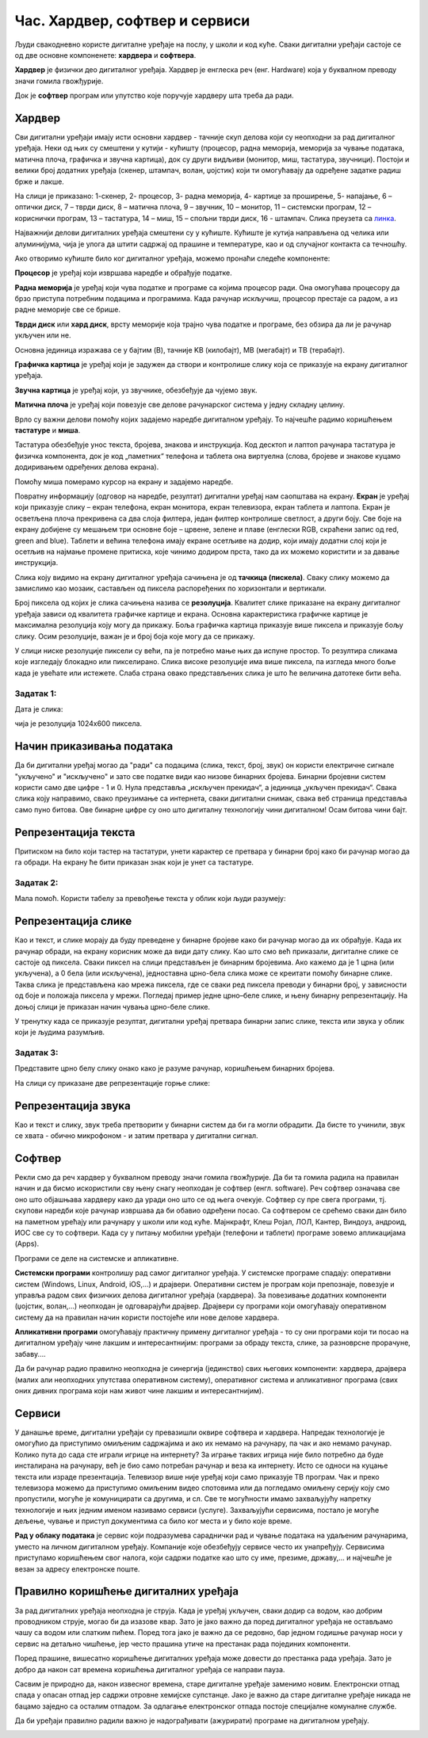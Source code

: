 Час. Хардвер, софтвер и сервиси
================================

.. infonote::

 На овом часу ћемо говорити о:
    •	физичким деловима дигиталних уређаја (хардверу);
    •	програмима (софтверу) и услугама (сервисима);
    •	начину приказивања података;
    •	одржавању и правилној употреби дигиталних уређаја.

Људи свакодневно користе дигиталне уређаје на послу, у школи и код куће. 
Сваки дигитални уређаји састоје се од две основне компоненете: **хардвера** и **софтвера**. 

**Хардвер** је физички део дигиталног уређаја. Хардвер је енглеска реч (енг. Hardware) која у буквалном преводу значи гомила гвожђурије.

Док је **софтвер** програм или упутство које поручује хардверу шта треба да ради.

Хардвер
-------
Сви дигитални уређаји имају исти основни хардвер - тачније скуп делова који су неопходни за рад дигиталног уређаја. Неки од њих су смештени у кутији - кућишту (процесор, радна меморија, меморија за чување података, матична плоча, графичка и звучна картица), док су други видљиви (монитор, миш, тастатура, звучници). Постоји и велики број додатних уређаја (скенер, штампач, волан, џојстик) који ти омогућавају да одређене задатке радиш брже и лакше. 

.. image:: ../../_images/L2S1.png
    :width: 700px
    :align: center  

На слици је приказано: 1-скенер, 2- процесор, 3- радна меморија, 4- картице за проширење, 5- напајање, 6 – оптички диск, 7 – тврди диск, 8 – матична плоча, 9 – звучник, 10 – монитор, 11 – системски програм, 12 –кориснички програм, 13 – тастатура, 14 – миш, 15 – спољни тврди диск,  16 - штампач. Слика преузета са `линка <https://commons.wikimedia.org/wiki/File:Personal_computer,_exploded_6.svg>`_.

Најважнији делови дигиталних уређаја смештени су у кућиште. Кућиште је кутија направљена од челика или алуминијума, чија је улога да штити садржај од прашине и температуре, као и од случајног контакта са течношћу. 

Ако отворимо кућиште било ког дигиталног уређаја, можемо пронаћи следеће компоненте:
  
.. image:: ../../_images/L2S25.png
    :width: 800px
    :align: center 


**Процесор** je уређај који извршава наредбе и обрађује податке.

**Радна меморија** je уређај који чува податке и програме са којима процесор ради. Она омогућава процесору да брзо приступа потребним подацима и програмима. Када рачунар искључиш, процесор престаје са радом, а из радне меморије све се брише.

**Тврди диск** или **хард диск**, врсту меморије која трајно чува податке и програме, без обзира да ли је рачунар укључен или не. 

Основна јединица изражава се у бајтим (B), тачније KB (килобајт), MB (мегабајт) и TB (терабајт). 

.. image:: ../../_images/L2S3.png
    :width: 700px
    :align: center


**Графичка картица** je уређај који је задужен да створи и контролише слику која се приказује на екрану дигиталног уређаја.

**Звучна картица** je уређај који, уз звучнике, обезбеђује да чујемо звук.

**Матична плоча** je уређај који повезује све делове рачунарског система у једну складну целину.

Врло су важни делови помоћу којих задајемо наредбе дигиталном уређају. То најчешће радимо коришћењем **тастатуре** и **миша**. 

Тастатура обезбеђује унос текста, бројева, знакова и инструкција. Код десктоп и лаптоп рачунара тастатура је физичка компонента, док је код „паметних“ телефона и таблета она виртуелна (слова, бројеве и знакове куцамо додиривањем одређених делова екрана).

Помоћу миша померамо курсор на екрану и задајемо наредбе.

Повратну информацију (одговор на наредбе, резултат) дигитални уређај нам саопштава на екрану. **Екран** је уређај који приказује слику – екран телефона, екран монитора, екран телевизора, екран таблета и лаптопа. Екран је осветљена плоча прекривена са два слоја филтера, један филтер контролише светлост, а други боју. Све боје на екрану добијене су мешањем три основне боје – црвене, зелене и плаве (енглески RGB, скраћени запис од red, green and blue). 
Таблети и већина телефона имају екране осетљиве на додир, који имају додатни слој који је осетљив на најмање промене притиска, које чинимо додиром прста, тако да их можемо користити и за давање инструкција. 

Слика коју видимо на екрану дигиталног уређаја сачињена је од **тачкица (пискела)**. Сваку слику можемо да замислимо као мозаик, састављен од пиксела распоређених по хоризонтали и вертикали. 

Број пиксела од којих је слика сачињена назива се **резолуција**. Квалитет слике приказане на екрану дигиталног уређаја зависи од квалитета графичке картице и екрана. Основна карактеристика графичке картице је максимална резолуција коју могу да прикажу. Боља графичка картица приказује више пиксела и приказује бољу слику. Осим резолуције, важан је и број боја које могу да се прикажу. 

У слици ниске резолуције пиксели су већи, па је потребно мање њих да испуне простор. То резултира сликама које изгледају блокадно или пикселирано. Слика високе резолуције има више пиксела, па изгледа много боље када је увећате или истежете. Слаба страна овако представљених слика је што ће величина датотеке бити већа.


Задатак 1:  
~~~~~~~~~~

Дата је слика:

.. image:: ../../_images/L2S4.jpg
    :width: 600px
    :align: center
 
чија је резолуција 1024x600 пиксела. 

.. fillintheblank:: L2P1

    Колико слика има тачкица по хоризонтали дигиталног уређаја? Унеси одговор. 

    Одговор: |blank|

    - :1024: Тачно
      :x: Одговор није тачан.

.. fillintheblank:: L2P2

    Колико слика има тачкица по вертикали дигиталног уређаја? Унеси одговор. 

    Одговор: |blank|

    - :600: Тачно
      :x: Одговор није тачан.

.. fillintheblank:: L2P3

    Колико је употребљено пиксела за приказивање ове слике? Унеси одговор. **Мала помоћ:** Подсети се како се израчунава површина правоугаоника. 

    Одговор: |blank|

    - :614400: Тачно
      :x: Одговор није тачан.


Начин приказивања података
--------------------------

Да би дигитални уређај могао да "ради" са подацима (слика, текст, број, звук) он користи електричне сигнале "укључено" и "искључено" и зато све податке види као низове бинарних бројева. Бинарни бројевни систем користи само две цифре - 1 и 0. Нула представља „искључен прекидач“, а јединица „укључен прекидач“. Свака слика коју направимо, свако преузимање са интернета, сваки дигитални снимак, свака веб страница представља само пуно битова. Ове бинарне цифре су оно што дигиталну технологију чини дигиталном! Осам битова чини бајт.
 

Репрезентација текста
---------------------

Притиском на било који тастер на тастатури, унети карактер се претвара у бинарни број како би рачунар могао да га обради. На екрану ће бити приказан знак који је унет са тастатуре.

Задатак 2:
~~~~~~~~~~

.. fillintheblank:: L2P4

    Пред тобом се налази решење 01010100 01110010 01100001 01110110 01100001 загонетке "Ја сам мала зелена, зечићу сам до рамена. Мене газе ноге босе, мене оштром косом косе." представљено у облику који рачунар разуме. Та реч је приказана преко бинарних бројева. 
    Унеси решење малим ћириличким писмом. 

    Одговор: |blank|

    - :трава: Тачно
      :x: Одговор није тачан.

Мала помоћ. Користи табелу за превођење текста у облик који људи разумеју:

.. image:: ../../_images/L2S6.png
    :width: 600px
    :align: center 

Репрезентација слике
--------------------

Као и текст, и слике морају да буду преведене у бинарне бројеве како би рачунар могао да их обрађује. Када их рачунар обради, на екрану корисник може да види дату слику. Као што смо већ приказали, дигиталне слике се састоје од пиксела. Сваки пиксел на слици представљен је бинарним бројевима. Ако кажемо да је 1 црна (или укључена), а 0 бела (или искључена), једноставна црно-бела слика може се креитати помоћу бинарне слике. Таква слика је представљена као мрежа пиксела, где се сваки ред пиксела преводи у бинарни број, у зависности од боје и положаја пиксела у мрежи. 
Погледај пример једне црно–беле слике, и њену бинарну репрезентацију. На доњој слици је приказан начин чувања црно-беле слике.

.. image:: ../../_images/L2S7.png
    :width: 600px
    :align: center 
 
У тренутку када се приказује резултат, дигитални уређај претвара бинарни запис слике, текста или звука у облик који је људима разумљив.

Задатак 3:
~~~~~~~~~~

Представите црно белу слику онако како је разуме рачунар, коришћењем бинарних бројева. 

.. image:: ../../_images/L2S9.png
    :width: 300px
    :align: center 

На слици су приказане две репрезентације горње слике:

.. image:: ../../_images/L2S15.png
    :width: 600px
    :align: center 

.. fillintheblank:: L2P5

    Унеси редни број слике која представља праву репрезентацију горње слике. 

    Одговор: |blank|

    - :1: Тачно
      :x: Одговор није тачан. 
  
Репрезентација звука
--------------------
Као и текст и слику, звук треба претворити у бинарни систем да би га могли обрадити. Да бисте то учинили, звук се хвата - обично микрофоном - и затим претвара у дигитални сигнал.

Софтвер
-------

Рекли смо да реч хардвер у буквалном преводу значи гомила гвожђурије. Да би та гомила радила на правилан начин и да бисмо искористили сву њену снагу неопходан је софтвер (енгл. software). Реч софтвер означава све оно што објашњава хардверу како да уради оно што се од њега очекује. Софтвер су пре свега програми, тј. скупови наредби које рачунар извршава да би обавио одређени посао. Са софтвером се срећемо сваки дан било на паметном урећају или рачунару у школи или код куће. Мајнкрафт, Клеш Ројал, ЛОЛ, Кантер, Виндоуз, андроид, ИОС све су то софтвери. 
Када су у питању мобилни уређаји (телефони и таблети) програме зовемо апликацијама (Apps).

Програми се деле на системске и апликативне. 

**Системски програми** контролишу рад самог дигиталног уређаја. У системске програме спадају: оперативни систем (Windows, Linux, Android, iOS,...) и драјвери. Оперативни систем је програм који препознаје, повезује и управља радом свих физичких делова дигиталног уређаја (хардвера). За повезивање додатних компоненти (џојстик, волан,...) неопходан је одговарајући драјвер. Драјвери су програми који омогућавају оперативном систему да на правилан начин користи постојеће или нове делове хардвера. 

**Апликативни програми** омогућавају практичну примену дигиталног уређаја - то су они програми који ти посао на дигиталном уређају чине лакшим и интересантнијим: програми за обраду текста, слике, за разноврсне прорачуне,  забаву....

Да би рачунар радио правилно неопходна је синергија (јединство) свих његових компоненти: хардвера, драјвера (малих али неопходних упутстава оперативном систему), оперативног система и апликативног програма (свих оних дивних програма који нам живот чине лакшим и интересантнијим).

Сервиси
-------

У данашње време, дигитални уређаји су превазишли оквире софтвера и хардвера. 
Напредак технологије је омогућио да приступимо омиљеним садржајима и ако их немамо на рачунару, па чак и ако немамо рачунар. Колико пута до сада сте играли игрице на интернету? За играње таквих игрица није било потребно да буде инсталирана на рачунару, већ је био само потребан рачунар и веза ка интернету. Исто се односи на куцање текста или израде презентација. Телевизор више није уређај који само приказује ТВ програм. Чак и преко телевизора можемо да приступимо омиљеним видео спотовима или да погледамо омиљену серију коју смо пропустили, могуће је комуницирати са другима, и сл. Све те могућности имамо захваљујућу напретку технологије и њих једним именом називамо сервиси (услуге).
Захваљујући сервисима, постало је могуће дељење, чување и приступ документима са било ког места и у било које време. 

**Рад у облаку података** је сервис који подразумева сараднички рад и чување података на удаљеним рачунарима, уместо на личном дигиталном уређају. 
Компаније које обезбеђују сервисе често их унапређују. Сервисима приступамо коришћењем свог налога, који садржи податке као што су име, презиме, државу,... и најчешће је везан за адресу електронске поште.
 
Правилно коришћење дигиталних уређаја
-------------------------------------

За рад дигиталних уређаја неопходна је струја. Када је уређај укључен, сваки додир са водом, као добрим проводником струје, могао би да изазове квар. Зато је јако важно да поред дигиталног уређаја не остављамо чашу са водом или слатким пићем. Поред тога јако је важно да се редовно, бар једном годишње рачунар носи у сервис на детаљно чишћење, јер често прашина утиче на престанак рада појединих компоненти.

Поред прашине, вишесатно коришћење дигиталних уређаја може довести до престанка рада уређаја. Зато је добро да након сат времена коришћења дигиталног уређаја се направи пауза. 

Сасвим је природно да, након извесног времена, старе дигиталне уређаје заменимо новим. Електронски отпад спада у опасан отпад јер садржи отровне хемијске супстанце. Јако је важно да старе дигиталне уређаје никада не бацамо заједно са осталим отпадом. За одлагање електронског отпада постоје специјалне комуналне службе.

Да би уређаји правилно радили важно је надограђивати (ажурирати) програме на дигиталном уређају.

.. infonote::

 **Шта смо научили?**
    •	да хардвер представља физичке делове (компоненте) рачунара или дигиталних уређаја;
    •	да софтвер објашњава хардверу како да уради оно што се од њега очекује;
    •	да је оперативни систем програм који препознаје, повезује и управља радом свих физичких делова дигиталног уређаја;
    •	да је драјвер програм који објашњава оперативном систему како да на правилан начин користи неки од постојећих или нови део хардвера;
    •	да интернет представља скуп умрежених рачунара;
    •	да сервиси представљају скуп услуга на интернету, помоћу којих је могуће чување и приступ документима са било ког места и у било које време;
    •	да је рачунарски облак сервис који подразумева смештање твојих података и информација на удаљене рачунаре, уместо на сопствене дигиталне уређаје.

.. image:: ../../_images/L2S8.png
    :width: 800px
    :align: center

